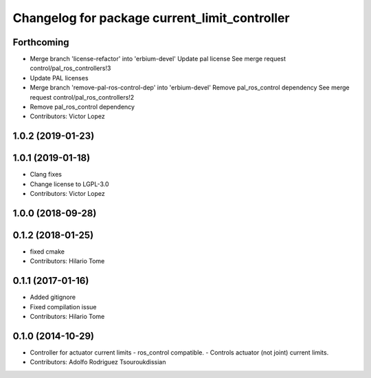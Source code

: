 ^^^^^^^^^^^^^^^^^^^^^^^^^^^^^^^^^^^^^^^^^^^^^^
Changelog for package current_limit_controller
^^^^^^^^^^^^^^^^^^^^^^^^^^^^^^^^^^^^^^^^^^^^^^

Forthcoming
-----------
* Merge branch 'license-refactor' into 'erbium-devel'
  Update pal license
  See merge request control/pal_ros_controllers!3
* Update PAL licenses
* Merge branch 'remove-pal-ros-control-dep' into 'erbium-devel'
  Remove pal_ros_control dependency
  See merge request control/pal_ros_controllers!2
* Remove pal_ros_control dependency
* Contributors: Victor Lopez

1.0.2 (2019-01-23)
------------------

1.0.1 (2019-01-18)
------------------
* Clang fixes
* Change license to LGPL-3.0
* Contributors: Victor Lopez

1.0.0 (2018-09-28)
------------------

0.1.2 (2018-01-25)
------------------
* fixed cmake
* Contributors: Hilario Tome

0.1.1 (2017-01-16)
------------------
* Added gitignore
* Fixed compilation issue
* Contributors: Hilario Tome

0.1.0 (2014-10-29)
------------------
* Controller for actuator current limits
  - ros_control compatible.
  - Controls actuator (not joint) current limits.
* Contributors: Adolfo Rodriguez Tsouroukdissian
